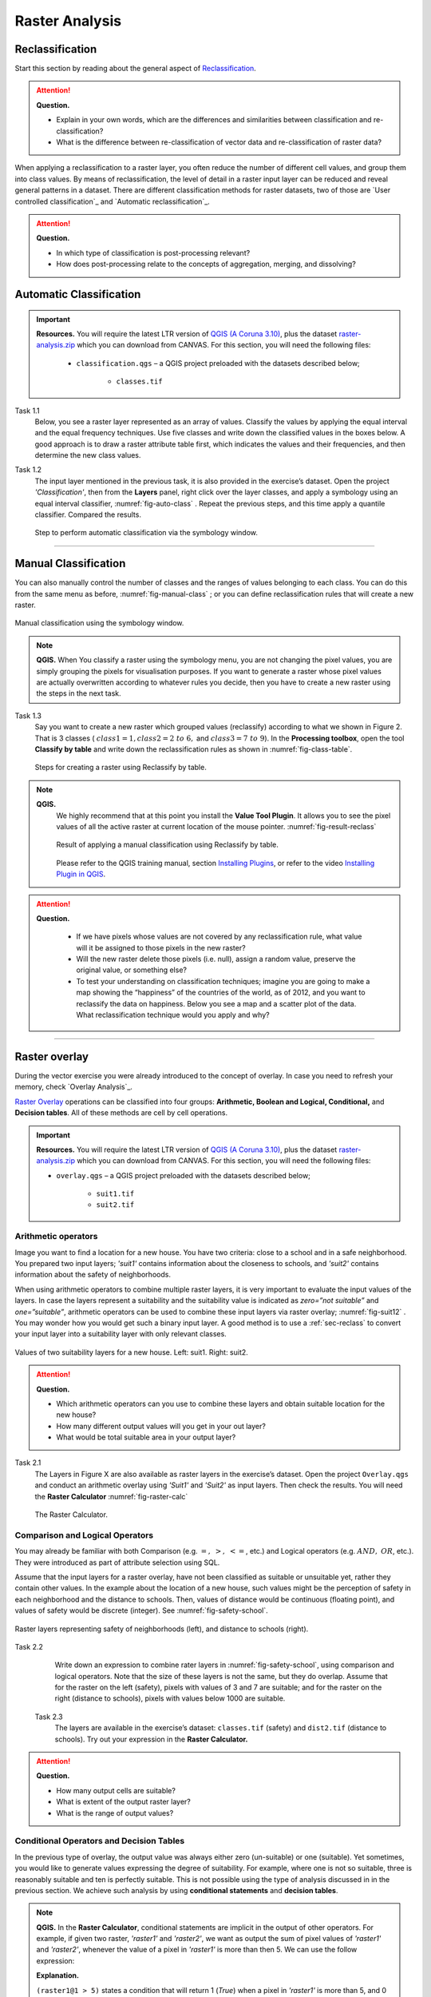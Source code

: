Raster Analysis
===============




.. _sec-reclass:

Reclassification
----------------

Start this section by reading about the general aspect of `Reclassification`_.

.. attention:: 
   **Question.**
    
   + Explain in your own words, which are the differences and similarities between classification and re-classification? 
   + What is the difference between re-classification of vector data and re-classification of raster data?

When applying a reclassification to a raster layer, you often reduce the number of different cell values, and group them into class values. By means of reclassification, the level of detail in a raster input layer can be reduced and reveal general patterns in a dataset. 
There are different classification methods for raster datasets, two of those are `User controlled classification`_ and `Automatic reclassification`_. 

.. attention:: 
   **Question.**
   
   + In which type of classification is post-processing relevant?
   + How does post-processing relate to the concepts of aggregation, merging, and dissolving?

Automatic Classification
------------------------

.. important:: 
   **Resources.**
   You will require the latest LTR version of `QGIS (A Coruna 3.10) <https://qgis.org/en/site/forusers/download.html>`_, plus the dataset `raster-analysis.zip <raster_analysis>`_ which you can download from CANVAS.  For this section, you will need the following files: 

    + ``classification.qgs`` – a QGIS project preloaded with the datasets described below;

        + ``classes.tif``


Task 1.1 
    Below, you see a raster layer represented as an array of values. Classify  the values by applying the equal interval and the equal frequency techniques. Use five classes and write down the classified values in the boxes below. A good approach is to draw a raster attribute table first, which indicates the values and their frequencies, and then determine the new class values. 

    .. image:: _static/img/task-reclass.png
       :align: center

Task 1.2 
    The input layer mentioned in the previous task, it is also provided in the exercise’s dataset. Open the project *'Classification'*,  then from the **Layers** panel, right click over the layer classes, and apply a symbology using an equal interval classifier, :numref:`fig-auto-class` . Repeat the previous steps, and this time apply a quantile classifier. Compared the results.

    .. _fig-auto-class:
    .. figure:: _static/img/task-auto-class.png
       :alt: automatic classification
       :figclass: align-center

       Step to perform automatic classification via the symbology window.

----------------------------------


Manual Classification
---------------------

You can also manually control the number  of classes and the ranges of values belonging to each class. You can do this from the same menu as before, :numref:`fig-manual-class` ; or you can define reclassification rules that will create a new raster.


.. _fig-manual-class:
.. figure:: _static/img/task-auto-class.png
   :alt: automatic classification
   :figclass: align-center

   Manual classification using the symbology window.

.. note:: 
   **QGIS.**
   When You classify a raster using the symbology menu, you are not changing the pixel values, you are simply grouping the pixels for visualisation purposes. If you want to generate a raster whose pixel values are actually overwritten according to whatever rules you decide, then you have to create a new raster using the steps in the next task.

Task 1.3 
    Say you want to create a new raster which grouped values (reclassify) according to what we shown in Figure 2. That is 3 classes ( :math:`class1 =1,  class2 = 2 \ to \ 6,` and :math:`class3 = 7 \ to \ 9`). In the **Processing toolbox**, open the tool **Classify by table** and write down the reclassification rules as shown in :numref:`fig-class-table`.

    .. _fig-class-table:
    .. figure:: _static/img/task-class-table.png
       :alt: reclassify by table
       :figclass: align-center

    Steps for creating a raster using Reclassify by table.

.. note:: 
   **QGIS.**
    We highly recommend that at this point you install the **Value Tool Plugin**. It allows you to see the pixel values of all the active raster at current location of the mouse pointer. :numref:`fig-result-reclass`

    .. _fig-result-reclass:
    .. figure:: _static/img/result-reclass.png
       :alt: result reclassify by table
       :figclass: align-center

       Result of applying a manual classification using Reclassify by table.

    Please refer to the QGIS training manual, section `Installing Plugins <https://docs.qgis.org/3.10/en/docs/training_manual/qgis_plugins/fetching_plugins.html>`_, or refer to the video `Installing Plugin in QGIS <https://vimeo.com/showcase/5716094/video/201997421>`_.

    .. raw:: html

        <video width="560" height="315" controls>
            <source src="https://vimeo.com/showcase/5716094/video/201997421">
        </video>

.. attention:: 
   **Question.**

    + If we have pixels whose values are not covered by any reclassification rule, what value will it be assigned to those pixels in the new raster?  
    + Will the new raster delete those pixels (i.e. null), assign a random value, preserve the original value, or something else?

    + To test your understanding on classification techniques; imagine you are going to make a map showing the “happiness” of the countries of the world, as of 2012, and you want to reclassify the data on happiness. Below you see a map and a scatter plot of the data. What reclassification technique would you apply and why?

   .. image:: _static/img/happiness-map.png
      :align: center
    
   \

   .. image:: _static/img/happiness-plot.png
      :align: center

-----------------------------------------------

Raster overlay
--------------

During the vector exercise you were already introduced to the concept of overlay. In case you need to refresh your memory, check `Overlay Analysis`_.

`Raster Overlay`_ operations can be classified into four groups: **Arithmetic, Boolean and Logical, Conditional,** and **Decision tables**. All of these methods are cell by cell operations. 


.. important:: 
   **Resources.**
   You will require the latest LTR version of `QGIS (A Coruna 3.10) <https://qgis.org/en/site/forusers/download.html>`_, plus the dataset `raster-analysis.zip <raster_analysis>`_ which you can download from CANVAS.  For this section, you will need the following files: 

   + ``overlay.qgs`` – a QGIS project preloaded with the datasets described below;
      
      + ``suit1.tif``
      + ``suit2.tif``


Arithmetic operators
^^^^^^^^^^^^^^^^^^^^

Image you want to find a location for a new house. You have two criteria: close to a school and in a safe neighborhood. You prepared two input layers;  *'suit1'*  contains information about the closeness to schools, and *'suit2'*  contains information about the safety of neighborhoods. 

When using arithmetic operators to combine multiple raster layers, it is very important to evaluate the input values of the layers. In case the layers represent a suitability and the suitability value is indicated as *zero=”not suitable”* and *one=”suitable”*, arithmetic operators can be used to combine these input layers via raster overlay; :numref:`fig-suit12` . You may wonder how you would get such a binary input layer. A good method is to use a :ref:`sec-reclass`   to convert your input layer into a suitability layer with only relevant classes.


.. _fig-suit12:
.. figure:: _static/img/suit1-suit2.png
   :alt: suit1 suit2
   :figclass: align-center

   Values of two suitability layers for a new house. Left: suit1. Right: suit2.


.. attention:: 
   **Question.**

   + Which arithmetic operators can you use to combine these layers and obtain suitable location for the new house?
   + How many different output values will you get in your out layer?
   + What would be total suitable area in your output layer?


Task 2.1 
   The Layers in Figure X are also available as raster layers in the exercise’s dataset. Open the project ``Overlay.qgs`` and conduct an arithmetic overlay using *'Suit1'* and *'Suit2'* as input layers.  Then check the results. You will need the **Raster Calculator** :numref:`fig-raster-calc` 

   .. _fig-raster-calc:
   .. figure:: _static/img/raster-calc.png
      :alt: raster Calculator
      :figclass: align-center

      The Raster Calculator.

Comparison and Logical Operators
^^^^^^^^^^^^^^^^^^^^^^^^^^^^^^^^

You may already be familiar with both Comparison (e.g. :math:`=, \ >, \ <=`, etc.) and Logical operators (e.g. :math:`AND, \ OR`, etc.). They were introduced as part of attribute selection using SQL. 

Assume that the input layers for a raster overlay, have not been classified as suitable or unsuitable yet, rather they contain other values. In the example about the location of a new house, such values might be the perception of safety in each neighborhood  and the distance to schools. 
Then, values of distance would be continuous (floating point), and values of safety would be discrete (integer). See :numref:`fig-safety-school`.


.. _fig-safety-school:
.. figure:: _static/img/ras-safety-school.png
   :alt: safety school rasters
   :figclass: align-center

   Raster layers representing safety of neighborhoods (left), and distance to schools (right).

Task 2.2 
   Write down an expression to combine rater layers in :numref:`fig-safety-school`, using comparison and logical operators. Note that the size of these layers is not the same, but they do overlap. Assume that for the raster on the left (safety), pixels with values of 3 and 7 are suitable;  and for the raster on the right (distance to schools), pixels with values below 1000 are suitable.

 Task 2.3 
   The layers are available in the exercise’s dataset: ``classes.tif`` (safety) and ``dist2.tif`` (distance to schools). Try out your expression in the **Raster Calculator.**

.. attention:: 
   **Question.**
   
   + How many output cells are suitable?
   + What is extent of the output raster layer? 
   + What is the range of output values?

Conditional Operators and Decision Tables
^^^^^^^^^^^^^^^^^^^^^^^^^^^^^^^^^^^^^^^^^

In the previous type of overlay, the output value was always either zero (un-suitable) or one (suitable). Yet sometimes, you would like to generate values expressing the degree of suitability. For example,  where one is not so suitable, three is reasonably suitable and ten is perfectly suitable. This is not possible using the type of analysis discussed in in the previous section. We achieve such analysis by using **conditional statements** and **decision tables**.

.. note:: 
   **QGIS.**
   In the **Raster Calculator**, conditional statements are implicit in the output of other operators. For example, if given two raster, *'raster1'* and *'raster2'*, we want as output the sum of  pixel values of *'raster1'* and *'raster2'*, whenever the value of a pixel in *'raster1'* is more than then 5.  We can use the follow expression:

   .. code-block:: prolog
      :linenos:

      (( raster1@1 > 5) * raster1@1 + raster2@1)


   **Explanation.** 
    
   ``(raster1@1 > 5)`` states a condition that will return 1 (*True*) when a pixel in *'raster1'* is more than 5, and 0 (*False*) otherwise. Then, we retrieve the original pixel values in *'raster1'* by using a multiplication  ``( raster1@1 > 5) * raster1@1``. If the pixel in *'raster1'* is more than 5, it would return a 1, and 1 multiplied by any number will always return that number. 

   Finally, ``+ raster2@1``  adds values in *'raster2'* to the values of *'raster1'*, after applying the condition stated by the comparison operator.
   You can see more examples in the `QGIS documentation <https://docs.qgis.org/3.10/en/docs/user_manual/working_with_raster/raster_analysis.html#raster-calculator>`_. 


Task 2.4 
   Using the case explained in :numref:`fig-safety-school`, write down an expression for the raster calculator that uses conditional statements to produce an output raster with different levels of suitability. Define at least three suitability levels.

An alternative to conditional statements is using decision tables. Decision tables are often use when there are many input raster or when the  output raster contains classes with a value that are the result of meeting different conditions. See an example in the bottom of the explanation on `Raster Overlay`_.


Task 2.5 
   Rewrite the conditional statement from the previous task using a decision table.

.. attention:: 
   **Question.**
   What is the difference between reclassification based on an input table and the Decision Tables discussed above? 

---------------------------------------------------




.. important:: 
   **Resources.**
   You will require the latest LTR version of `QGIS (A Coruna 3.10) <https://qgis.org/en/site/forusers/download.html>`_, plus the dataset `raster-analysis.zip <raster_analysis>`_ which you can download from CANVAS.  For this section, you will need the following files: 

   + ``distance.qgs`` – a QGIS project preloaded with the datasets described below;

      + ``raster_points.tif``
   
   + ``surface_analysis.qgs`` – a QGIS project preloaded with the datasets described below;
   
      + ``dem(srtm).tif`` – a Digital Elevation model


Measuring distances
-------------------

Distance
^^^^^^^^

There are several questions related to`Raster Measurements`_ that can be answered using raster analysis. For example.

+ How far are two locations?
+ How long is this line?
+ What is the distance to the nearest point?
+ What is the area closed to this point?


Distance, in a raster layer, can be measured as **“Euclidean”** or **“cell centre to cell centre”**. Euclidean distance is measured from the cell centre of the origin-cell to the cell centre of the destination-cell in a straight line. However, for some operations we use a distance measured from the cell centre of the origin-cell to the cell centre of an adjacent cell until reaching the cell centre of the destination-cell. 

Task 3.1 
   Below you see two pictures. In each picture two marked cells. Draw a line to represent the distance between the two cells. For the one *on the left*, use the concept of Euclidean distance. For the one *on the right*, use the concept of cell centre to cell centre.

   .. image:: _static/img/task-ras-dist.png 
      :align: center


.. attention:: 
   **Question.**
   How far are the two cells, from the previous task, when the size of a  cell (resolution) is 10 by 10 m? 


Task 3.2 
   Compute the distance over a raster layer. Open the project ``distance.qgs`` You will see a layer named *'raster_points'*. Go to **Raster > Analysis > Proximity** and generate a raster distance map. Answer the following questions:

   + Is it possible to select which type of distance you want to measure? 
   + Is the Proximity tool calculating the Euclidean distance or cell centre distance?

   Make sure the *'raster_points'* layer is on top and use the **Value tool** to inspect the pixel values; :numref:`fig-ras-dist` . It will make it easier to interpret the data.


   .. _fig-ras-dist:
   .. figure:: _static/img/ras-dist.png
      :alt: distance raster
      :figclass: align-center

      Inspecting the distance raster.

Computation of diffusion
^^^^^^^^^^^^^^^^^^^^^^^^

The computation of `Diffusion`_ differs from distance computation in the sense that diffusion takes into account both  distance and **resistance**. Diffusion is also referred to as the least accumulated cost distance, where cost refers to the resistance factor.

The following elements are important to understand diffusion:

+ It requires two inputs. One containing the source(s) cells layer, and the other containing the resistance or cost layer.
+ Distance is calculated from cell centre to cell centre. Because there is a difference between distances between the cell centres of the neighbouring cells,  i.e. the distance of diagonally adjacent cells is longer, we have to take this into account. 
+ It determines the minimal cost for arriving at a certain cell. If there are multiple paths to reach a cell, diffusion calculates the value for each cell, but it will assign the lowest value.

Below you see an explanation of the computation of diffusion.

   .. image:: _static/img/diff-1.png 
      :align: center

   .. image:: _static/img/diff-2.png 
      :align: center


Task. 
   The best way to learn how the computation of diffusion works is by doing it manually. Use pencil and paper to compute the diffusion on the raster layers represented below. 

   .. image:: _static/img/task-diffusion.png 
      :align: center


Task 3.3 
   You can also experiment with the computation of diffusion in QGIS. In a previous task, you created a distance layer using the *'raster_points'* layer. Here, you will use that distance layer as a *resistance layer* (In Qgis this is called 'cost layer'). In the **Processing Toolbox**, open the tool **r.cost**, and provide the inputs as depicted in the screenshot below; :numref:`fig-rcost` The tool will generate more than one output, ignore all of them except for the *'cumulative cost'* layer.

   With the help of the **Value tool**, inspect the values of the pixels of the proximity map and of the *'cumulative cost'* layers. Make sure you understand what those values represent.


   .. _fig-rcost:
   .. figure:: _static/img/rcost.png
      :alt: rcost tool
      :figclass: align-center

      Calculation of diffusion using the r.cost tool.

.. attention:: 
   **Question.**
   Can you give some examples of applications that might use the computation of diffusion?

Flow computation
^^^^^^^^^^^^^^^^

Flow computation calculates the flow along the least-cost path for each cell. Contrary to diffusion, which computes the spread of some material in all directions, flow computation is suitable to calculate the path that water will take when flowing downhill.
The procedure consists of two steps: 
+ Calculation of the flow direction raster
+ Calculation of the accumulated flow


The input for flow computation is a continuous field (raster), e.g. a DEM. The computation of the **flow direction** goes as follows. See :numref:`fig-flow-comp` 

   For each cell  in the input raster layer (e.g.,  cell 88), we determine the smallest direct neighbour (cell 74) and the smallest diagonal neighbour (cell 44). Then, we calculate the difference between the target cell and the neighbours, such as :math:`88 \ –  \ 74 \ =  \ 14 \ m` and :math:`88 \ –  \ 44 \ = \ 44 \ m`. Then, we calculate the steepness of the neighbours, for this we take into account the distance between the cell centres. If the resolution is :math:`10x10  \ m`, we can calculate the steepness as :math:`14/10 \ =  \ 1.4` for the direct neighbour, and as :math:`44/10 \ * \ sqr(2) \ = \ 3.11` for the diagonal neighbour. Now, we know to which cell some material in the target cell (cell 88) will flow. This is to cell 44, because its steepness is the highest. 

To compute the **flow accumulation**, we count for any given cell, how many other cells flow into it for the whole extent of the flow direction raster. For the target cell in :numref:`fig-flow-comp` , the flow accumulation is 7. Read a more detailed explanation on `flow computation <Flow_>`_.

   .. _fig-flow-comp:
   .. figure:: _static/img/flow-comp.png
      :alt: flow computation
      :figclass: align-center

      An illustration of the flow computation in a DEM.

Task
   Compute the flow direction and flow accumulation for the elevation raster below. Use pencil and paper.

   .. image:: _static/img/task-flow.png 
      :align: center

-------------------------------

Surface Analysis
----------------

`Surface Analysis`_ consists of computations such as Slope angle, Slope aspect, Hillshading, etc. A common factor among these computation is they require continuous input surfaces (e.g., elevation), and they can tell the user something about the change or shape of this surface. 

Task 3.4 
   Open the project ``surface_analysis.qgis`` and use your software to compute the *slope angle, slope aspect and hillshade* of the elevation raster *'dem_srtm'*. Use the tools under **Raster terrain analysis** in the Processing toolbox, :numref:`fig-ras-terrain`  . Once you have the outputs, use the **Value Tool** to analyse the results.

   .. _fig-ras-terrain:
   .. figure:: _static/img/ras-terrain.png
      :alt: terrain analysis
      :figclass: align-center

      The raster terrain analysis tools.
